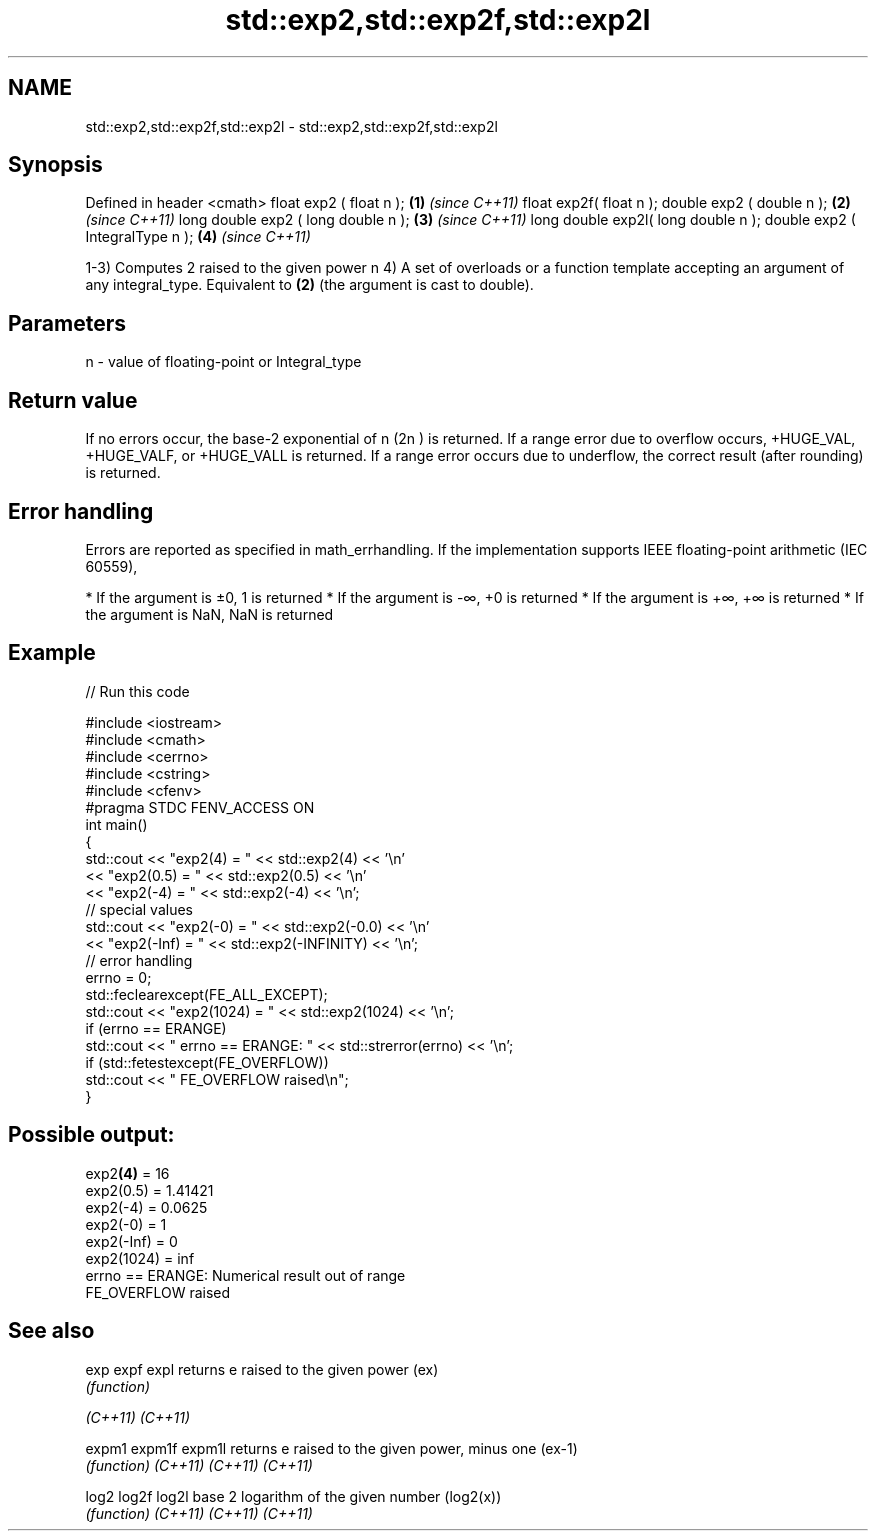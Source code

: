 .TH std::exp2,std::exp2f,std::exp2l 3 "2020.03.24" "http://cppreference.com" "C++ Standard Libary"
.SH NAME
std::exp2,std::exp2f,std::exp2l \- std::exp2,std::exp2f,std::exp2l

.SH Synopsis

Defined in header <cmath>
float exp2 ( float n );             \fB(1)\fP \fI(since C++11)\fP
float exp2f( float n );
double exp2 ( double n );           \fB(2)\fP \fI(since C++11)\fP
long double exp2 ( long double n ); \fB(3)\fP \fI(since C++11)\fP
long double exp2l( long double n );
double exp2 ( IntegralType n );     \fB(4)\fP \fI(since C++11)\fP

1-3) Computes 2 raised to the given power n
4) A set of overloads or a function template accepting an argument of any integral_type. Equivalent to \fB(2)\fP (the argument is cast to double).

.SH Parameters


n - value of floating-point or Integral_type


.SH Return value

If no errors occur, the base-2 exponential of n (2n
) is returned.
If a range error due to overflow occurs, +HUGE_VAL, +HUGE_VALF, or +HUGE_VALL is returned.
If a range error occurs due to underflow, the correct result (after rounding) is returned.

.SH Error handling

Errors are reported as specified in math_errhandling.
If the implementation supports IEEE floating-point arithmetic (IEC 60559),

* If the argument is ±0, 1 is returned
* If the argument is -∞, +0 is returned
* If the argument is +∞, +∞ is returned
* If the argument is NaN, NaN is returned


.SH Example


// Run this code

  #include <iostream>
  #include <cmath>
  #include <cerrno>
  #include <cstring>
  #include <cfenv>
  #pragma STDC FENV_ACCESS ON
  int main()
  {
      std::cout << "exp2(4) = " << std::exp2(4) << '\\n'
                << "exp2(0.5) = " << std::exp2(0.5) << '\\n'
                << "exp2(-4) = " << std::exp2(-4) << '\\n';
      // special values
      std::cout << "exp2(-0) = " << std::exp2(-0.0) << '\\n'
                << "exp2(-Inf) = " << std::exp2(-INFINITY) << '\\n';
      // error handling
      errno = 0;
      std::feclearexcept(FE_ALL_EXCEPT);
      std::cout << "exp2(1024) = " << std::exp2(1024) << '\\n';
      if (errno == ERANGE)
          std::cout << "    errno == ERANGE: " << std::strerror(errno) << '\\n';
      if (std::fetestexcept(FE_OVERFLOW))
          std::cout << "    FE_OVERFLOW raised\\n";
  }

.SH Possible output:

  exp2\fB(4)\fP = 16
  exp2(0.5) = 1.41421
  exp2(-4) = 0.0625
  exp2(-0) = 1
  exp2(-Inf) = 0
  exp2(1024) = inf
      errno == ERANGE: Numerical result out of range
      FE_OVERFLOW raised


.SH See also



exp
expf
expl    returns e raised to the given power (ex)
        \fI(function)\fP

\fI(C++11)\fP
\fI(C++11)\fP

expm1
expm1f
expm1l  returns e raised to the given power, minus one (ex-1)
        \fI(function)\fP
\fI(C++11)\fP
\fI(C++11)\fP
\fI(C++11)\fP

log2
log2f
log2l   base 2 logarithm of the given number (log2(x))
        \fI(function)\fP
\fI(C++11)\fP
\fI(C++11)\fP
\fI(C++11)\fP




